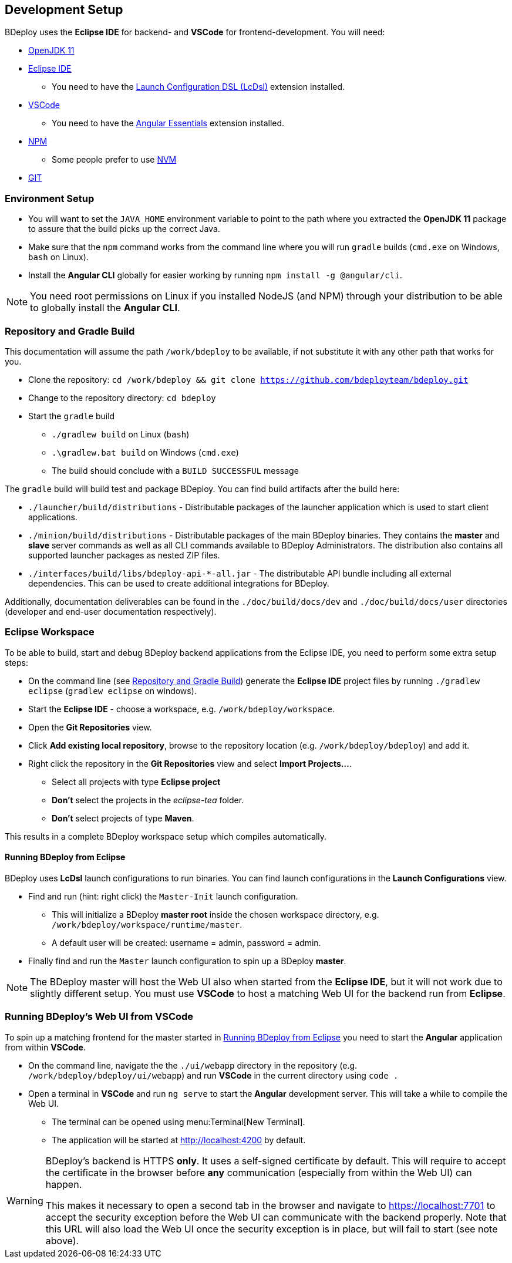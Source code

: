 == Development Setup

BDeploy uses the *Eclipse IDE* for backend- and *VSCode* for frontend-development. You will need:

* https://adoptopenjdk.net/?variant=openjdk11&jvmVariant=hotspot[OpenJDK 11]
* https://www.eclipse.org/downloads/[Eclipse IDE]
** You need to have the https://marketplace.eclipse.org/content/launch-configuration-dsl[Launch Configuration DSL (LcDsl)] extension installed.
* https://code.visualstudio.com/download[VSCode]
** You need to have the https://marketplace.visualstudio.com/items?itemName=johnpapa.angular-essentials[Angular Essentials] extension installed.
* https://www.npmjs.com/get-npm[NPM]
** Some people prefer to use https://github.com/nvm-sh/nvm[NVM]
* https://git-scm.com/downloads[GIT]

=== Environment Setup

* You will want to set the `JAVA_HOME` environment variable to point to the path where you extracted the *OpenJDK 11* package to assure that the build picks up the correct Java.
* Make sure that the `npm` command works from the command line where you will run `gradle` builds (`cmd.exe` on Windows, `bash` on Linux).
* Install the *Angular CLI* globally for easier working by running `npm install -g @angular/cli`.

[NOTE]
You need root permissions on Linux if you installed NodeJS (and NPM) through your distribution to be able to globally install the *Angular CLI*.

=== Repository and Gradle Build

This documentation will assume the path `/work/bdeploy` to be available, if not substitute it with any other path that works for you.

* Clone the repository: `cd /work/bdeploy && git clone https://github.com/bdeployteam/bdeploy.git`
* Change to the repository directory: `cd bdeploy`
* Start the `gradle` build
** `./gradlew build` on Linux (`bash`)
** `.\gradlew.bat build` on Windows (`cmd.exe`)
** The build should conclude with a `BUILD SUCCESSFUL` message

The `gradle` build will build test and package BDeploy. You can find build artifacts after the build here:

* `./launcher/build/distributions` - Distributable packages of the launcher application which is used to start client applications.
* `./minion/build/distributions` - Distributable packages of the main BDeploy binaries. They contains the *master* and *slave* server commands as well as all CLI commands available to BDeploy Administrators. The distribution also contains all supported launcher packages as nested ZIP files.
* `./interfaces/build/libs/bdeploy-api-*-all.jar` - The distributable API bundle including all external dependencies. This can be used to create additional integrations for BDeploy.

Additionally, documentation deliverables can be found in the `./doc/build/docs/dev` and `./doc/build/docs/user` directories (developer and end-user documentation respectively).

=== Eclipse Workspace

To be able to build, start and debug BDeploy backend applications from the Eclipse IDE, you need to perform some extra setup steps:

* On the command line (see <<Repository and Gradle Build>>) generate the *Eclipse IDE* project files by running `./gradlew eclipse` (`gradlew eclipse` on windows).
* Start the *Eclipse IDE* - choose a workspace, e.g. `/work/bdeploy/workspace`.
* Open the *Git Repositories* view.
* Click *Add existing local repository*, browse to the repository location (e.g. `/work/bdeploy/bdeploy`) and add it.
* Right click the repository in the *Git Repositories* view and select *Import Projects...*.
** Select all projects with type *Eclipse project*
** *Don't* select the projects in the _eclipse-tea_ folder.
** *Don't* select projects of type *Maven*.

This results in a complete BDeploy workspace setup which compiles automatically.

==== Running BDeploy from Eclipse

BDeploy uses *LcDsl* launch configurations to run binaries. You can find launch configurations in the *Launch Configurations* view.

* Find and run (hint: right click) the `Master-Init` launch configuration.
** This will initialize a BDeploy *master root* inside the chosen workspace directory, e.g. `/work/bdeploy/workspace/runtime/master`.
** A default user will be created: username = admin, password = admin.
* Finally find and run the `Master` launch configuration to spin up a BDeploy *master*.

[NOTE]
The BDeploy master will host the Web UI also when started from the *Eclipse IDE*, but it will not work due to slightly different setup. You must use *VSCode* to host a matching Web UI for the backend run from *Eclipse*.

=== Running BDeploy's Web UI from VSCode

To spin up a matching frontend for the master started in <<Running BDeploy from Eclipse>> you need to start the *Angular* application from within *VSCode*.

* On the command line, navigate the the `./ui/webapp` directory in the repository (e.g. `/work/bdeploy/bdeploy/ui/webapp`) and run *VSCode* in the current directory using `code .`
* Open a terminal in *VSCode* and run `ng serve` to start the *Angular* development server. This will take a while to compile the Web UI.
** The terminal can be opened using menu:Terminal[New Terminal].
** The application will be started at http://localhost:4200 by default.

[WARNING]
====
BDeploy's backend is HTTPS *only*. It uses a self-signed certificate by default. This will require to accept the certificate in the browser before *any* communication (especially from within the Web UI) can happen.

This makes it necessary to open a second tab in the browser and navigate to https://localhost:7701 to accept the security exception before the Web UI can communicate with the backend properly. Note that this URL will also load the Web UI once the security exception is in place, but will fail to start (see note above).
====